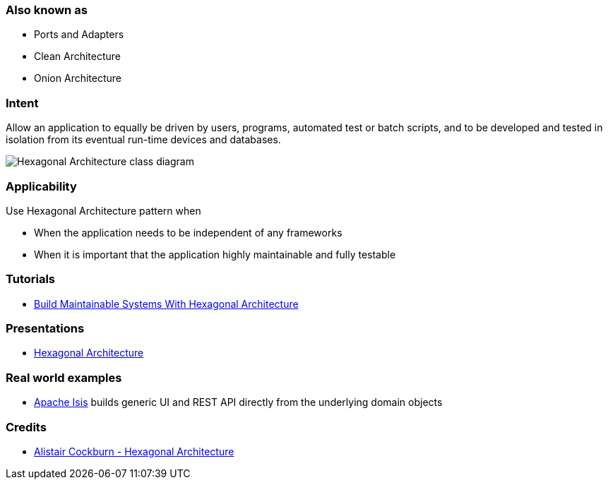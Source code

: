=== Also known as

* Ports and Adapters
* Clean Architecture
* Onion Architecture

=== Intent

Allow an application to equally be driven by users, programs, automated test or batch scripts, and to be developed and tested in isolation from its eventual run-time devices and databases.

image:./etc/hexagonal.png[Hexagonal Architecture class diagram]

=== Applicability

Use Hexagonal Architecture pattern when

* When the application needs to be independent of any frameworks
* When it is important that the application highly maintainable and fully testable

=== Tutorials

* http://java-design-patterns.com/blog/build-maintainable-systems-with-hexagonal-architecture/[Build Maintainable Systems With Hexagonal Architecture]

=== Presentations

* https://github.com/iluwatar/java-design-patterns/tree/master/hexagonal/etc/presentation.html[Hexagonal Architecture]

=== Real world examples

* https://isis.apache.org/[Apache Isis] builds generic UI and REST API directly from the underlying domain objects

=== Credits

* http://alistair.cockburn.us/Hexagonal+architecture[Alistair Cockburn - Hexagonal Architecture]